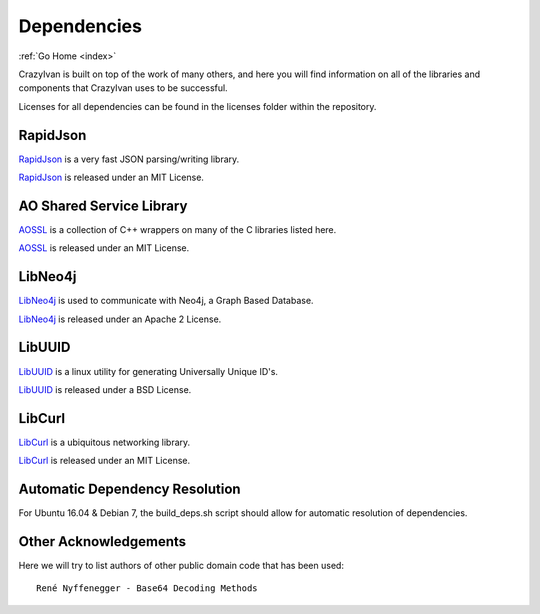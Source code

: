 .. dependencies:

Dependencies
============

:ref:`Go Home <index>`

CrazyIvan is built on top of the work of many others, and here you will find information
on all of the libraries and components that CrazyIvan uses to be successful.

Licenses for all dependencies can be found in the licenses folder within the repository.


RapidJson
---------
`RapidJson <https://github.com/miloyip/rapidjson>`__ is a very fast JSON parsing/writing library.

`RapidJson <https://github.com/miloyip/rapidjson>`__ is released under an MIT License.


AO Shared Service Library
-------------------------
`AOSSL <https://github.com/AO-StreetArt/AOSharedServiceLibrary>`__ is a collection
of C++ wrappers on many of the C libraries listed here.

`AOSSL <https://github.com/AO-StreetArt/AOSharedServiceLibrary>`__ is released under an MIT License.


LibNeo4j
--------
`LibNeo4j <https://github.com/cleishm/libneo4j-client/>`__ is used to communicate with Neo4j, a Graph Based Database.

`LibNeo4j <https://github.com/cleishm/libneo4j-client/>`__ is released under an Apache 2 License.


LibUUID
-------
`LibUUID <https://sourceforge.net/projects/libuuid/>`__ is a linux utility for generating Universally Unique ID's.

`LibUUID <https://sourceforge.net/projects/libuuid/>`__ is released under a BSD License.


LibCurl
-------
`LibCurl <https://curl.haxx.se/libcurl/>`__ is a ubiquitous networking library.

`LibCurl <https://curl.haxx.se/libcurl/>`__ is released under an MIT License.


Automatic Dependency Resolution
-------------------------------

For Ubuntu 16.04 & Debian 7, the build\_deps.sh script should allow for
automatic resolution of dependencies.

Other Acknowledgements
----------------------

Here we will try to list authors of other public domain code that has been used:

::

    René Nyffenegger - Base64 Decoding Methods
